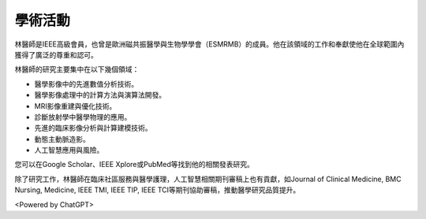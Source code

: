 學術活動
=====

.. _biography:


.. image:: ../media/BMEiCon.jpeg
   :align: center
   :alt: BMEiCon
林醫師是IEEE高級會員，也曾是歐洲磁共振醫學與生物學學會（ESMRMB）的成員。他在該領域的工作和奉獻使他在全球範圍內獲得了廣泛的尊重和認可。

林醫師的研究主要集中在以下幾個領域：

* 醫學影像中的先進數值分析技術。
* 醫學影像處理中的計算方法與演算法開發。
* MRI影像重建與優化技術。
* 診斷放射學中醫學物理的應用。
* 先進的臨床影像分析與計算建模技術。
* 動態主動脈造影。
* 人工智慧應用與風險。


您可以在Google Scholar、IEEE Xplore或PubMed等找到他的相關發表研究。


除了研究工作，林醫師在臨床社區服務與醫學護理，人工智慧相關期刊審稿上也有貢獻，如Journal of Clinical Medicine, BMC Nursing, Medicine, IEEE TMI, IEEE TIP, IEEE TCI等期刊協助審稿，推動醫學研究品質提升。


.. image:: ../media/talk.jpeg
   :align: center
   :alt: talk

<Powered by ChatGPT>

